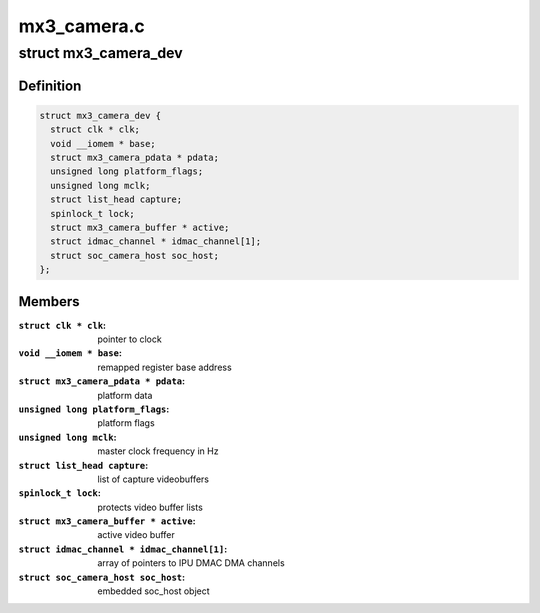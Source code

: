 .. -*- coding: utf-8; mode: rst -*-

============
mx3_camera.c
============



.. _xref_struct_mx3_camera_dev:

struct mx3_camera_dev
=====================

.. c:type:: struct mx3_camera_dev

    i.MX3x camera (CSI) object



Definition
----------

.. code-block:: c

  struct mx3_camera_dev {
    struct clk * clk;
    void __iomem * base;
    struct mx3_camera_pdata * pdata;
    unsigned long platform_flags;
    unsigned long mclk;
    struct list_head capture;
    spinlock_t lock;
    struct mx3_camera_buffer * active;
    struct idmac_channel * idmac_channel[1];
    struct soc_camera_host soc_host;
  };



Members
-------

:``struct clk * clk``:
    pointer to clock

:``void __iomem * base``:
    remapped register base address

:``struct mx3_camera_pdata * pdata``:
    platform data

:``unsigned long platform_flags``:
    platform flags

:``unsigned long mclk``:
    master clock frequency in Hz

:``struct list_head capture``:
    list of capture videobuffers

:``spinlock_t lock``:
    protects video buffer lists

:``struct mx3_camera_buffer * active``:
    active video buffer

:``struct idmac_channel * idmac_channel[1]``:
    array of pointers to IPU DMAC DMA channels

:``struct soc_camera_host soc_host``:
    embedded soc_host object



